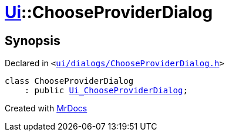 [#Ui-ChooseProviderDialog]
= xref:Ui.adoc[Ui]::ChooseProviderDialog
:relfileprefix: ../
:mrdocs:


== Synopsis

Declared in `&lt;https://github.com/PrismLauncher/PrismLauncher/blob/develop/ui/dialogs/ChooseProviderDialog.h#L7[ui&sol;dialogs&sol;ChooseProviderDialog&period;h]&gt;`

[source,cpp,subs="verbatim,replacements,macros,-callouts"]
----
class ChooseProviderDialog
    : public xref:Ui_ChooseProviderDialog.adoc[Ui&lowbar;ChooseProviderDialog];
----






[.small]#Created with https://www.mrdocs.com[MrDocs]#
